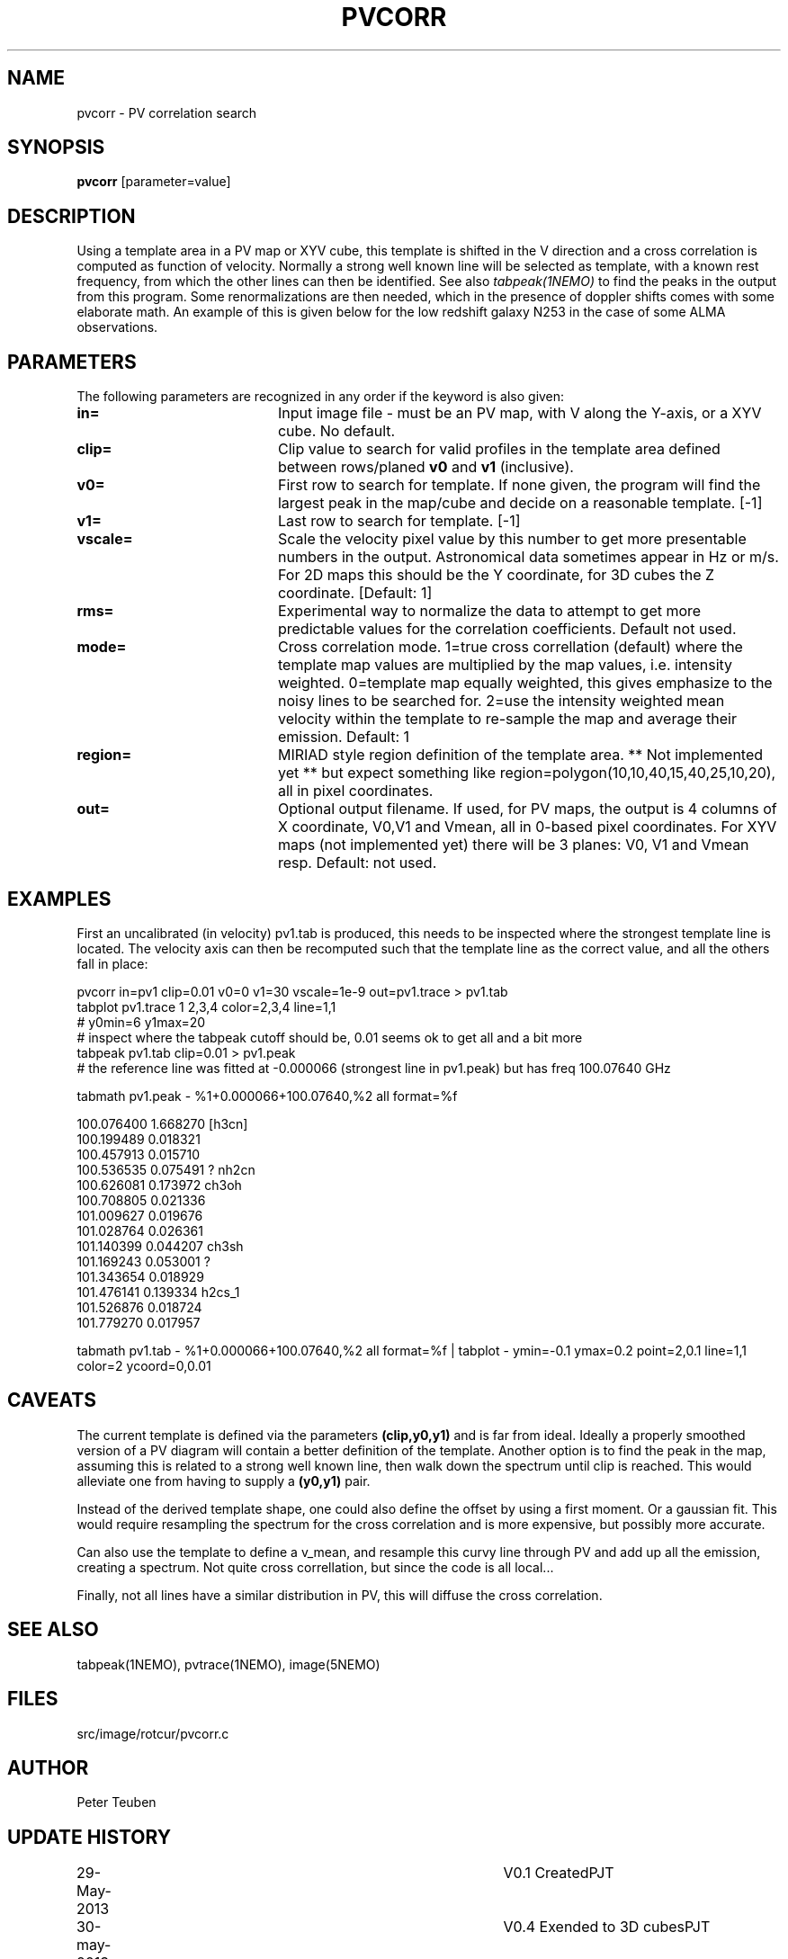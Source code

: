 .TH PVCORR 1NEMO "31 May 2013"
.SH NAME
pvcorr \- PV correlation search
.SH SYNOPSIS
\fBpvcorr\fP [parameter=value]
.SH DESCRIPTION
Using a template area in a PV map or XYV cube, this template is shifted in the
V direction and a cross correlation is computed as function of velocity. 
Normally a strong well known line will be selected as template, 
with a known rest frequency,
from which the other lines can then be identified. See also \fItabpeak(1NEMO)\fP
to find the peaks in the output from this program. Some renormalizations are
then needed, which in the presence of doppler shifts comes with some 
elaborate math. An example of this is given below for the low redshift
galaxy N253 in the case of some ALMA observations.
.SH PARAMETERS
The following parameters are recognized in any order if the keyword
is also given:
.TP 20
\fBin=\fP
Input image file - must be an PV map, with V along the Y-axis, or
a XYV cube. No default.
.TP
\fBclip=\fP
Clip value to search for valid profiles in the template area defined between
rows/planed \fBv0\fP and \fBv1\fP (inclusive).
.TP
\fBv0=\fP
First row to search for template. If none given, the program will
find the largest peak in the map/cube and decide on a reasonable
template.
[-1]
.TP
\fBv1=\fP
Last row to search for template. [-1]
.TP
\fBvscale=\fP
Scale the velocity pixel value by this number to get more presentable
numbers in the output. Astronomical data sometimes appear in Hz or m/s.
For 2D maps this should be the Y coordinate, for 3D cubes the Z coordinate.
[Default: 1]
.TP
\fBrms=\fP
Experimental way to normalize the data to attempt to get more predictable
values for the correlation coefficients. Default not used.
.TP
\fBmode=\fP
Cross correlation mode.  1=true cross correllation (default) where the 
template map values are multiplied by the map values, i.e. intensity
weighted. 0=template map equally weighted, this gives emphasize to the
noisy lines to be searched for.  2=use the intensity weighted
mean velocity within the template to re-sample the map and average
their emission.   Default: 1
.TP
\fBregion=\fP
MIRIAD style region definition of the template area. ** Not implemented yet **
but expect something like region=polygon(10,10,40,15,40,25,10,20), all in
pixel coordinates.
.TP
\fBout=\fP
Optional output filename. If used, for PV maps, the output is 4 columns of
X coordinate, V0,V1 and Vmean, all in 0-based pixel coordinates.   For
XYV maps (not implemented yet) there will be 3 planes: V0, V1 and Vmean resp.
Default: not used.
.SH EXAMPLES
First an uncalibrated (in velocity) pv1.tab is produced, this needs to be inspected 
where the strongest template line is located. The velocity axis can then be recomputed
such that the template line as the correct value, and all the others fall in place:
.nf

pvcorr in=pv1 clip=0.01 v0=0 v1=30 vscale=1e-9 out=pv1.trace > pv1.tab
tabplot pv1.trace 1 2,3,4 color=2,3,4 line=1,1
# y0min=6 y1max=20
# inspect where the tabpeak cutoff should be, 0.01 seems ok to get all and a bit more
tabpeak pv1.tab clip=0.01 > pv1.peak
# the reference line was fitted at -0.000066 (strongest line in pv1.peak) but has freq 100.07640 GHz

tabmath pv1.peak - %1+0.000066+100.07640,%2 all format=%f

100.076400 1.668270 [h3cn]
100.199489 0.018321 
100.457913 0.015710 
100.536535 0.075491 ? nh2cn
100.626081 0.173972 ch3oh
100.708805 0.021336 
101.009627 0.019676 
101.028764 0.026361 
101.140399 0.044207 ch3sh
101.169243 0.053001 ?
101.343654 0.018929 
101.476141 0.139334 h2cs_1
101.526876 0.018724 
101.779270 0.017957 

tabmath pv1.tab - %1+0.000066+100.07640,%2 all format=%f | tabplot - ymin=-0.1 ymax=0.2 point=2,0.1 line=1,1 color=2 ycoord=0,0.01
.fi
.SH CAVEATS
The current template is defined via the parameters \fB(clip,y0,y1)\fP and is far from ideal. Ideally a properly smoothed
version of a PV diagram will contain a better definition of the template. Another option is to find the peak in the map,
assuming this is related to a strong well known line, then walk down the spectrum until clip is reached. This would
alleviate one from having to supply a \fB(y0,y1)\fP pair.
.PP
Instead of the derived template shape, one could also define the offset by using a first moment. Or a gaussian fit.
This would require resampling the spectrum for the cross correlation and is more expensive, but possibly more accurate.
.PP
Can also use the template to define a v_mean, and resample this curvy line through PV and add up all the emission,
creating a spectrum. Not quite cross correllation, but since the code is all local...
.PP
Finally, not all lines have a similar distribution in PV, this will diffuse the cross correlation.
.SH SEE ALSO
tabpeak(1NEMO), pvtrace(1NEMO), image(5NEMO)
.SH FILES
src/image/rotcur/pvcorr.c
.SH AUTHOR
Peter Teuben
.SH UPDATE HISTORY
.nf
.ta +1.0i +4.0i
29-May-2013	V0.1 Created	PJT
30-may-2013	V0.4 Exended to 3D cubes	PJT
.fi
